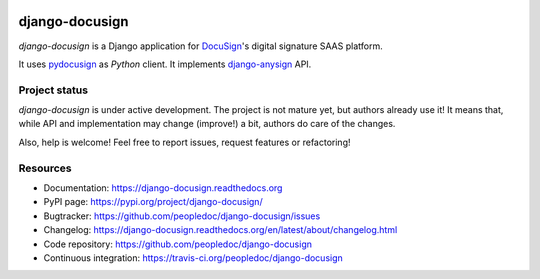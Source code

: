 |Build Status| |Documentation Status| |Pypi Status|

###############
django-docusign
###############

`django-docusign` is a Django application for `DocuSign`_'s digital signature
SAAS platform.

It uses `pydocusign`_ as `Python` client.
It implements `django-anysign`_ API.


**************
Project status
**************

`django-docusign` is under active development. The project is not mature yet,
but authors already use it! It means that, while API and implementation may
change (improve!) a bit, authors do care of the changes.

Also, help is welcome! Feel free to report issues, request features or
refactoring!


*********
Resources
*********

* Documentation: https://django-docusign.readthedocs.org
* PyPI page: https://pypi.org/project/django-docusign/
* Bugtracker: https://github.com/peopledoc/django-docusign/issues
* Changelog: https://django-docusign.readthedocs.org/en/latest/about/changelog.html
* Code repository: https://github.com/peopledoc/django-docusign
* Continuous integration: https://travis-ci.org/peopledoc/django-docusign

.. _`DocuSign`: https://www.docusign.com/
.. _`pydocusign`: https://pypi.org/project/pydocusign/
.. _`django-anysign`: https://pypi.org/project/django-anysign/


.. |Build Status| image:: https://travis-ci.org/peopledoc/django-docusign.svg?branch=master
    :target: https://travis-ci.org/peopledoc/django-docusign

.. |Documentation Status| image:: https://readthedocs.org/projects/django-docusign/badge/
    :target: http://django-docusign.readthedocs.io/en/latest/

.. |Pypi Status| image:: https://img.shields.io/pypi/v/django-docusign.svg
    :target: https://pypi.org/project/django-docusign
